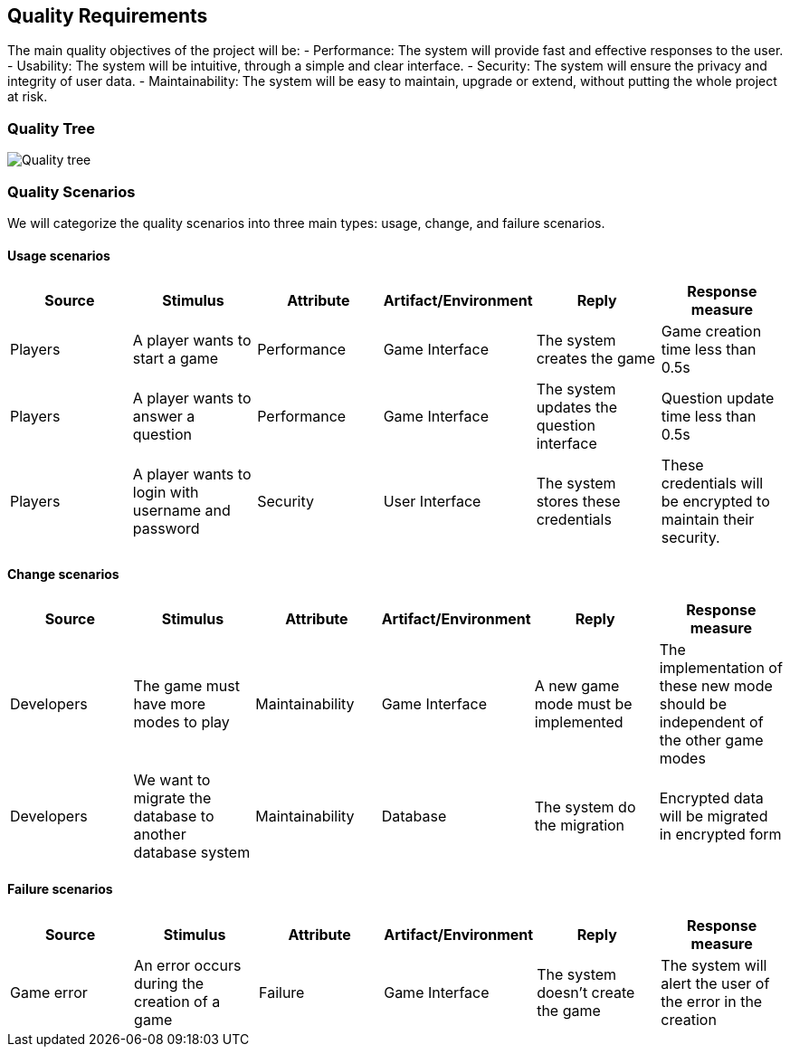 ifndef::imagesdir[:imagesdir: ../images]

[[section-quality-scenarios]]

== Quality Requirements

The main quality objectives of the project will be:
- Performance: The system will provide fast and effective responses to the user.
- Usability: The system will be intuitive, through a simple and clear interface.
- Security: The system will ensure the privacy and integrity of user data.
- Maintainability: The system will be easy to maintain, upgrade or extend, without putting the whole project at risk.

=== Quality Tree

image::quality_tree.png["Quality tree"]

=== Quality Scenarios

We will categorize the quality scenarios into three main types: usage, change, and failure scenarios.

==== Usage scenarios

[options="header",cols="1,1,1,1,1,1"]
|===
| Source | Stimulus | Attribute | Artifact/Environment | Reply | Response measure
| Players | A player wants to start a game | Performance | Game Interface | The system creates the game | Game creation time less than 0.5s
| Players | A player wants to answer a question | Performance | Game Interface | The system updates the question interface | Question update time less than 0.5s
| Players | A player wants to login with username and password | Security | User Interface | The system stores these credentials | These credentials will be encrypted to maintain their security.
|===

==== Change scenarios

[options="header",cols="1,1,1,1,1,1"]
|===
| Source | Stimulus | Attribute | Artifact/Environment | Reply | Response measure
| Developers | The game must have more modes to play | Maintainability | Game Interface |A new game mode must be implemented | The implementation of these new mode should be independent of the other game modes
| Developers | We want to migrate the database to another database system | Maintainability | Database | The system do the migration | Encrypted data will be migrated in encrypted form
|===

==== Failure scenarios

[options="header",cols="1,1,1,1,1,1"]
|===
| Source | Stimulus | Attribute | Artifact/Environment | Reply | Response measure
| Game error | An error occurs during the creation of a game | Failure | Game Interface | The system doesn't create the game | The system will alert the user of the error in the creation
|===
